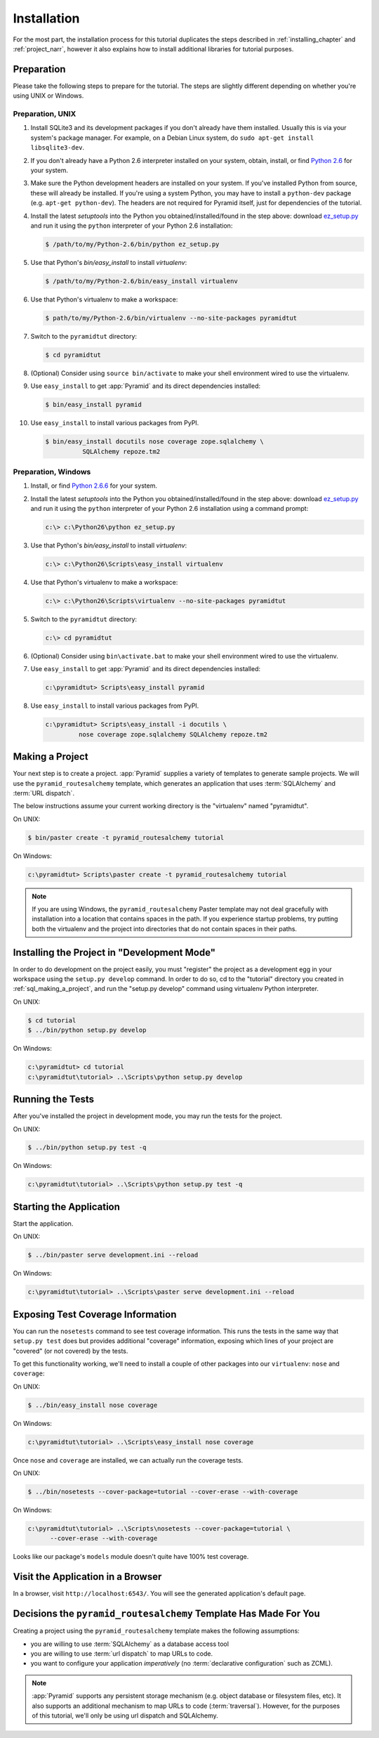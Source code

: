 ============
Installation
============

For the most part, the installation process for this tutorial
duplicates the steps described in :ref:`installing_chapter` and
:ref:`project_narr`, however it also explains how to install
additional libraries for tutorial purposes.

Preparation
===========

Please take the following steps to prepare for the tutorial.  The
steps are slightly different depending on whether you're using UNIX or
Windows.

Preparation, UNIX
-----------------

#. Install SQLite3 and its development packages if you don't already
   have them installed.  Usually this is via your system's package
   manager.  For example, on a Debian Linux system, do ``sudo apt-get
   install libsqlite3-dev``.

#. If you don't already have a Python 2.6 interpreter installed on
   your system, obtain, install, or find `Python 2.6
   <http://www.python.org/download/releases/2.6.6/>`_ for your system.

#. Make sure the Python development headers are installed on your system.  If
   you've installed Python from source, these will already be installed.  If
   you're using a system Python, you may have to install a ``python-dev``
   package (e.g. ``apt-get python-dev``).  The headers are not required for
   Pyramid itself, just for dependencies of the tutorial.

#. Install the latest `setuptools` into the Python you
   obtained/installed/found in the step above: download `ez_setup.py
   <http://peak.telecommunity.com/dist/ez_setup.py>`_ and run it using
   the ``python`` interpreter of your Python 2.6 installation:

   .. code-block:: text

      $ /path/to/my/Python-2.6/bin/python ez_setup.py

#. Use that Python's `bin/easy_install` to install `virtualenv`:

   .. code-block:: text

      $ /path/to/my/Python-2.6/bin/easy_install virtualenv

#. Use that Python's virtualenv to make a workspace:

   .. code-block:: text

      $ path/to/my/Python-2.6/bin/virtualenv --no-site-packages pyramidtut

#. Switch to the ``pyramidtut`` directory:

   .. code-block:: text

      $ cd pyramidtut

#. (Optional) Consider using ``source bin/activate`` to make your
   shell environment wired to use the virtualenv.

#. Use ``easy_install`` to get :app:`Pyramid` and its direct
   dependencies installed:

   .. code-block:: text

      $ bin/easy_install pyramid

#. Use ``easy_install`` to install various packages from PyPI.

   .. code-block:: text

      $ bin/easy_install docutils nose coverage zope.sqlalchemy \
                SQLAlchemy repoze.tm2

Preparation, Windows
--------------------

#. Install, or find `Python 2.6.6
   <http://python.org/download/releases/2.6.6/>`_ for your system.

#. Install the latest `setuptools` into the Python you
   obtained/installed/found in the step above: download `ez_setup.py
   <http://peak.telecommunity.com/dist/ez_setup.py>`_ and run it using
   the ``python`` interpreter of your Python 2.6 installation using a
   command prompt:

   .. code-block:: text

      c:\> c:\Python26\python ez_setup.py

#. Use that Python's `bin/easy_install` to install `virtualenv`:

   .. code-block:: text

      c:\> c:\Python26\Scripts\easy_install virtualenv

#. Use that Python's virtualenv to make a workspace:

   .. code-block:: text

      c:\> c:\Python26\Scripts\virtualenv --no-site-packages pyramidtut

#. Switch to the ``pyramidtut`` directory:

   .. code-block:: text

      c:\> cd pyramidtut

#. (Optional) Consider using ``bin\activate.bat`` to make your shell
   environment wired to use the virtualenv.

#. Use ``easy_install`` to get :app:`Pyramid` and its direct
   dependencies installed:

   .. code-block:: text

      c:\pyramidtut> Scripts\easy_install pyramid

#. Use ``easy_install`` to install various packages from PyPI.

   .. code-block:: text

      c:\pyramidtut> Scripts\easy_install -i docutils \
               nose coverage zope.sqlalchemy SQLAlchemy repoze.tm2


.. _sql_making_a_project:

Making a Project
================

Your next step is to create a project.  :app:`Pyramid` supplies a
variety of templates to generate sample projects.  We will use the
``pyramid_routesalchemy`` template, which generates an application
that uses :term:`SQLAlchemy` and :term:`URL dispatch`.

The below instructions assume your current working directory is the
"virtualenv" named "pyramidtut".

On UNIX:

.. code-block:: text

   $ bin/paster create -t pyramid_routesalchemy tutorial

On Windows:

.. code-block:: text

   c:\pyramidtut> Scripts\paster create -t pyramid_routesalchemy tutorial

.. note:: If you are using Windows, the ``pyramid_routesalchemy``
   Paster template may not deal gracefully with installation into a
   location that contains spaces in the path.  If you experience
   startup problems, try putting both the virtualenv and the project
   into directories that do not contain spaces in their paths.

Installing the Project in "Development Mode"
============================================

In order to do development on the project easily, you must "register"
the project as a development egg in your workspace using the
``setup.py develop`` command.  In order to do so, cd to the "tutorial"
directory you created in :ref:`sql_making_a_project`, and run the
"setup.py develop" command using virtualenv Python interpreter.

On UNIX:

.. code-block:: text

   $ cd tutorial
   $ ../bin/python setup.py develop

On Windows:

.. code-block:: text

   c:\pyramidtut> cd tutorial
   c:\pyramidtut\tutorial> ..\Scripts\python setup.py develop

.. _sql_running_tests:

Running the Tests
=================

After you've installed the project in development mode, you may run
the tests for the project.

On UNIX:

.. code-block:: text

   $ ../bin/python setup.py test -q

On Windows:

.. code-block:: text

   c:\pyramidtut\tutorial> ..\Scripts\python setup.py test -q

Starting the Application
========================

Start the application.

On UNIX:

.. code-block:: text

   $ ../bin/paster serve development.ini --reload

On Windows:

.. code-block:: text

   c:\pyramidtut\tutorial> ..\Scripts\paster serve development.ini --reload

Exposing Test Coverage Information
==================================

You can run the ``nosetests`` command to see test coverage
information.  This runs the tests in the same way that ``setup.py
test`` does but provides additional "coverage" information, exposing
which lines of your project are "covered" (or not covered) by the
tests.

To get this functionality working, we'll need to install a couple of
other packages into our ``virtualenv``: ``nose`` and ``coverage``:

On UNIX:

.. code-block:: text

   $ ../bin/easy_install nose coverage

On Windows:

.. code-block:: text

   c:\pyramidtut\tutorial> ..\Scripts\easy_install nose coverage

Once ``nose`` and ``coverage`` are installed, we can actually run the
coverage tests.

On UNIX:

.. code-block:: text

   $ ../bin/nosetests --cover-package=tutorial --cover-erase --with-coverage

On Windows:

.. code-block:: text

   c:\pyramidtut\tutorial> ..\Scripts\nosetests --cover-package=tutorial \
         --cover-erase --with-coverage

Looks like our package's ``models`` module doesn't quite have 100%
test coverage.

Visit the Application in a Browser
==================================

In a browser, visit ``http://localhost:6543/``.  You will see the
generated application's default page.

Decisions the ``pyramid_routesalchemy`` Template Has Made For You
=================================================================

Creating a project using the ``pyramid_routesalchemy`` template makes
the following assumptions:

- you are willing to use :term:`SQLAlchemy` as a database access tool

- you are willing to use :term:`url dispatch` to map URLs to code.

- you want to configure your application *imperatively* (no
  :term:`declarative configuration` such as ZCML).

.. note::

   :app:`Pyramid` supports any persistent storage mechanism (e.g. object
   database or filesystem files, etc).  It also supports an additional
   mechanism to map URLs to code (:term:`traversal`).  However, for the
   purposes of this tutorial, we'll only be using url dispatch and
   SQLAlchemy.

